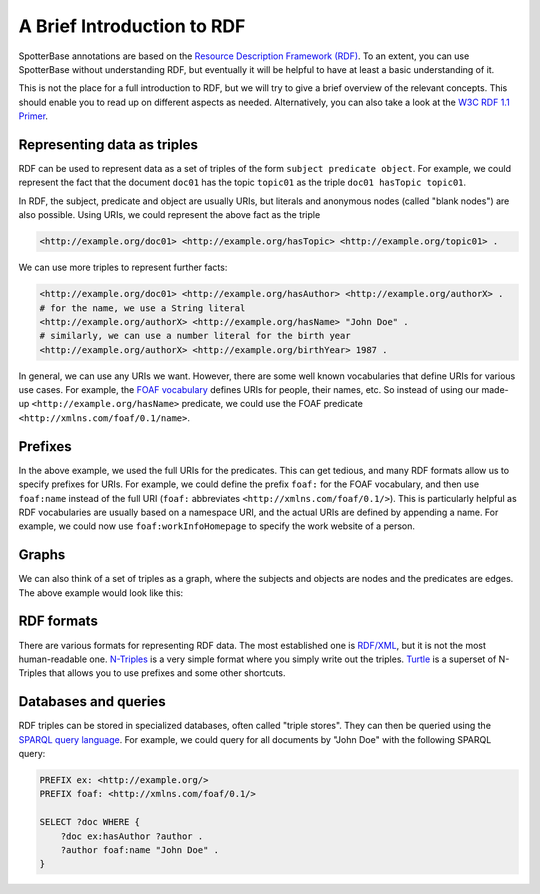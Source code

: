 .. _RDF intro:

A Brief Introduction to RDF
---------------------------

SpotterBase annotations are based on the `Resource Description Framework (RDF) <https://www.w3.org/RDF/>`_.
To an extent, you can use SpotterBase without understanding RDF,
but eventually it will be helpful to have at least a basic understanding of it.

This is not the place for a full introduction to RDF,
but we will try to give a brief overview of the relevant concepts.
This should enable you to read up on different aspects as needed.
Alternatively, you can also take a look at the `W3C RDF 1.1 Primer <https://www.w3.org/TR/rdf11-primer/>`_.

Representing data as triples
^^^^^^^^^^^^^^^^^^^^^^^^^^^^

RDF can be used to represent data as a set of triples
of the form ``subject predicate object``.
For example, we could represent the fact that
the document ``doc01`` has the topic ``topic01`` as the triple
``doc01 hasTopic topic01``.

In RDF, the subject, predicate and object are usually URIs, but literals and
anonymous nodes (called "blank nodes") are also possible.
Using URIs, we could represent the above fact as the triple

.. code-block:: turtle

    <http://example.org/doc01> <http://example.org/hasTopic> <http://example.org/topic01> .

We can use more triples to represent further facts:

.. code-block:: turtle

    <http://example.org/doc01> <http://example.org/hasAuthor> <http://example.org/authorX> .
    # for the name, we use a String literal
    <http://example.org/authorX> <http://example.org/hasName> "John Doe" .
    # similarly, we can use a number literal for the birth year
    <http://example.org/authorX> <http://example.org/birthYear> 1987 .

In general, we can use any URIs we want.
However, there are some well known vocabularies that define URIs for
various use cases.
For example, the `FOAF vocabulary <http://xmlns.com/foaf/spec/>`_
defines URIs for people, their names, etc.
So instead of using our made-up ``<http://example.org/hasName>`` predicate,
we could use the FOAF predicate ``<http://xmlns.com/foaf/0.1/name>``.


Prefixes
^^^^^^^^

In the above example, we used the full URIs for the predicates.
This can get tedious, and many RDF formats allow us to specify prefixes
for URIs.
For example, we could define the prefix ``foaf:`` for the FOAF vocabulary,
and then use ``foaf:name`` instead of the full URI
(``foaf:`` abbreviates ``<http://xmlns.com/foaf/0.1/>``).
This is particularly helpful as RDF vocabularies are usually based
on a namespace URI, and the actual URIs are defined by appending a name.
For example, we could now use ``foaf:workInfoHomepage`` to specify
the work website of a person.


Graphs
^^^^^^

We can also think of a set of triples as a graph,
where the subjects and objects are nodes and the predicates are edges.
The above example would look like this:

.. rdf:turtle:: rdf-example-graph
    :show: +graph -turtle

    @prefix ex: <http://example.org/> .
    @prefix foaf: <http://xmlns.com/foaf/0.1/> .

    ex:doc01 ex:hasTopic ex:topic01 .
    ex:doc01 ex:hasAuthor ex:authorX .
    ex:authorX foaf:name "John Doe" .
    ex:authorX ex:birthYear 1987 .


RDF formats
^^^^^^^^^^^

There are various formats for representing RDF data.
The most established one is `RDF/XML <https://www.w3.org/TR/rdf-syntax-grammar/>`_,
but it is not the most human-readable one.
`N-Triples <https://www.w3.org/TR/n-triples/>`_
is a very simple format where you simply write out the triples.
`Turtle <https://www.w3.org/TR/turtle/>`_ is a superset of N-Triples
that allows you to use prefixes and some other shortcuts.


Databases and queries
^^^^^^^^^^^^^^^^^^^^^

RDF triples can be stored in specialized databases, often called "triple stores".
They can then be queried using the `SPARQL query language <https://www.w3.org/TR/sparql11-query/>`_.
For example, we could query for all documents by "John Doe" with the following SPARQL query:

.. code-block:: sparql

    PREFIX ex: <http://example.org/>
    PREFIX foaf: <http://xmlns.com/foaf/0.1/>

    SELECT ?doc WHERE {
        ?doc ex:hasAuthor ?author .
        ?author foaf:name "John Doe" .
    }
